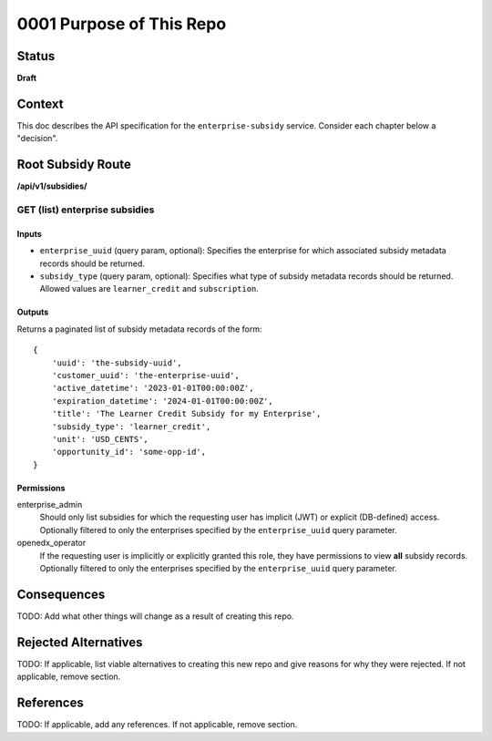 0001 Purpose of This Repo
#########################

Status
******

**Draft**

.. TODO: When ready, update the status from Draft to Provisional or Accepted.

.. Standard statuses
    - **Draft** if the decision is newly proposed and in active discussion
    - **Provisional** if the decision is still preliminary and in experimental phase
    - **Accepted** *(date)* once it is agreed upon
    - **Superseded** *(date)* with a reference to its replacement if a later ADR changes or reverses the decision


Context
*******

This doc describes the API specification for the ``enterprise-subsidy`` service.  Consider each chapter below a "decision".


Root Subsidy Route
******************
**/api/v1/subsidies/**

GET (list) enterprise subsidies
===============================

Inputs
------

- ``enterprise_uuid`` (query param, optional): Specifies the enterprise for which associated subsidy metadata records should be returned.
- ``subsidy_type`` (query param, optional): Specifies what type of subsidy metadata records should be returned.  Allowed values are ``learner_credit`` and ``subscription``.

Outputs
-------
Returns a paginated list of subsidy metadata records of the form:

::

   {
       'uuid': 'the-subsidy-uuid',
       'customer_uuid': 'the-enterprise-uuid',
       'active_datetime': '2023-01-01T00:00:00Z',
       'expiration_datetime': '2024-01-01T00:00:00Z',
       'title': 'The Learner Credit Subsidy for my Enterprise',
       'subsidy_type': 'learner_credit',
       'unit': 'USD_CENTS',
       'opportunity_id': 'some-opp-id',
   }

Permissions
-----------

enterprise_admin
  Should only list subsidies for which the requesting user has implicit (JWT) or explicit (DB-defined) access.
  Optionally filtered to only the enterprises specified by the ``enterprise_uuid`` query parameter.

openedx_operator
  If the requesting user is implicitly or explicitly granted this role, they have permissions to view **all**
  subsidy records.  Optionally filtered to only the enterprises specified by the ``enterprise_uuid`` query parameter.


Consequences
************

TODO: Add what other things will change as a result of creating this repo.

.. This section describes the resulting context, after applying the decision. All consequences should be listed here, not just the "positive" ones. A particular decision may have positive, negative, and neutral consequences, but all of them affect the team and project in the future.

Rejected Alternatives
*********************

TODO: If applicable, list viable alternatives to creating this new repo and give reasons for why they were rejected. If not applicable, remove section.

.. This section lists alternate options considered, described briefly, with pros and cons.

References
**********

TODO: If applicable, add any references. If not applicable, remove section.

.. (Optional) List any additional references here that would be useful to the future reader. See `Documenting Architecture Decisions`_ and `OEP-19 on ADRs`_ for further input.

.. _Documenting Architecture Decisions: https://cognitect.com/blog/2011/11/15/documenting-architecture-decisions
.. _OEP-19 on ADRs: https://open-edx-proposals.readthedocs.io/en/latest/best-practices/oep-0019-bp-developer-documentation.html#adrs

